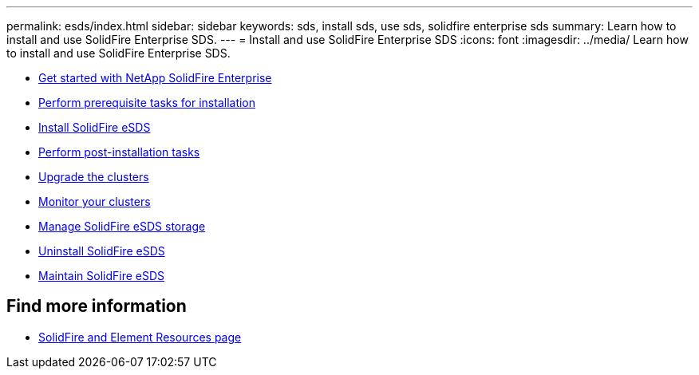 ---
permalink: esds/index.html
sidebar: sidebar
keywords: sds, install sds, use sds, solidfire enterprise sds
summary: Learn how to install and use SolidFire Enterprise SDS.
---
= Install and use SolidFire Enterprise SDS
:icons: font
:imagesdir: ../media/
Learn how to install and use SolidFire Enterprise SDS.

* xref:concept_get_started_esds.adoc[Get started with NetApp SolidFire Enterprise]
* xref:concept_esds_prerequisite_tasks.adoc[Perform prerequisite tasks for installation]
* xref:task_esds_install_using_ansible.adoc[Install SolidFire eSDS]
* xref:task_esds_postinstallation.adoc[Perform post-installation tasks]
* xref:task_esds_upgrade_cluster.adoc[Upgrade the clusters]
* xref:concept_esds_monitor_clusters.adoc[Monitor your clusters]
* xref:reference_esds_element_links.adoc[Manage SolidFire eSDS storage]
* xref:task_esds_uninstall.adoc[Uninstall SolidFire eSDS]
* xref:concept_esds_maintain.adoc[Maintain SolidFire eSDS]

== Find more information
 * https://www.netapp.com/data-storage/solidfire/documentation[SolidFire and Element Resources page^]
